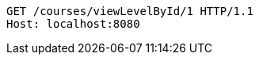[source,http,options="nowrap"]
----
GET /courses/viewLevelById/1 HTTP/1.1
Host: localhost:8080

----
